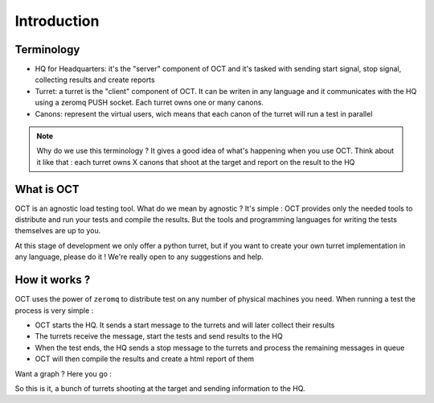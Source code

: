 Introduction
============

Terminology
-----------

* HQ for Headquarters: it's the "server" component of OCT and it's tasked with sending start signal, stop signal, collecting results and create reports
* Turret: a turret is the "client" component of OCT. It can be writen in any language and it communicates with the HQ using a zeromq PUSH socket. Each turret owns one or many canons.
* Canons: represent the virtual users, wich means that each canon of the turret will run a test in parallel

.. note::
    Why do we use this terminology ? It gives a good idea of what's happening
    when you use OCT. Think about it like that : each turret owns X canons that
    shoot at the target and report on the result to the HQ

What is OCT
-----------

OCT is an agnostic load testing tool. What do we mean by agnostic ? It's simple : OCT provides only the needed tools
to distribute and run your tests and compile the results. But the tools and programming languages for writing 
the tests themselves are up to you.

At this stage of development we only offer a python turret, but if you want to create your own turret implementation
in any language, please do it ! We're really open to any suggestions and help.

How it works ?
--------------

OCT uses the power of ``zeromq`` to distribute test on any number of physical machines you need. When running a test the process is very simple :

* OCT starts the HQ. It sends a start message to the turrets and will later collect their results
* The turrets receive the message, start the tests and send results to the HQ
* When the test ends, the HQ sends a stop message to the turrets and process the remaining messages in queue
* OCT will then compile the results and create a html report of them

Want a graph ? Here you go :

.. image:: images/oct-basic.png

So this is it, a bunch of turrets shooting at the target and sending information to the HQ.
